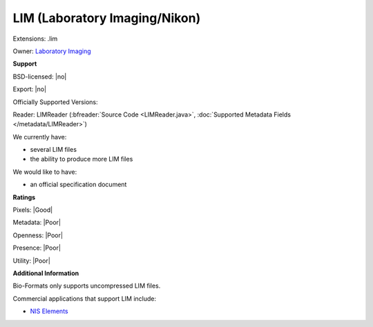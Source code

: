 .. index:: LIM (Laboratory Imaging/Nikon)
.. index:: .lim

LIM (Laboratory Imaging/Nikon)
===============================================================================

Extensions: .lim


Owner: `Laboratory Imaging <http://www.lim.cz/>`_

**Support**


BSD-licensed: |no|

Export: |no|

Officially Supported Versions: 

Reader: LIMReader (:bfreader:`Source Code <LIMReader.java>`, :doc:`Supported Metadata Fields </metadata/LIMReader>`)




We currently have:

* several LIM files 
* the ability to produce more LIM files

We would like to have:

* an official specification document

**Ratings**


Pixels: |Good|

Metadata: |Poor|

Openness: |Poor|

Presence: |Poor|

Utility: |Poor|

**Additional Information**


Bio-Formats only supports uncompressed LIM files. 

Commercial applications that support LIM include: 

* `NIS Elements <https://www.nis-elements.com/>`_
